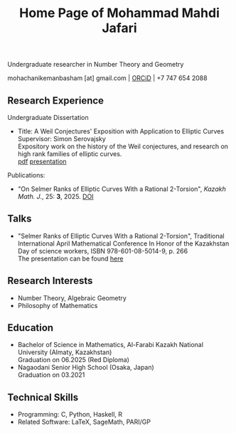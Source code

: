 #+OPTIONS: toc:nil num:0
#+TITLE: Home Page of Mohammad Mahdi Jafari

Undergraduate researcher in Number Theory and Geometry

mohachanikemanbasham [at] gmail.com | [[https://orcid.org/0009-0006-3705-9235][ORCiD]] | +7 747 654 2088


** Research Experience

Undergraduate Dissertation
 - Title: A Weil Conjectures' Exposition with Application to Elliptic Curves \\
    Supervisor: Simon Serovajsky \\
    Expository work on the history of the Weil conjectures, and research on high rank families of elliptic curves. \\
    [[./works/undergrad_thess.pdf][pdf]] [[./works/Pres_defense.pdf][presentation]]
    
Publications:
- "On Selmer Ranks of Elliptic Curves With a Rational 2-Torsion", /Kazakh Math. J./, 25: *3*, 2025. [[https://doi.org/10.70474/sqw8ys05][DOI]]

** Talks
 - "Selmer Ranks of Elliptic Curves With a Rational 2-Torsion", Traditional International
   April Mathematical Conference In Honor of the Kazakhstan Day of science workers,
   ISBN 978-601-08-5014-9, p. 266 \\
   The presentation can be found [[./works/Pres_Apr25.pdf][here]]

** Research Interests
- Number Theory, Algebraic Geometry
- Philosophy of Mathematics

** Education

- Bachelor of Science in Mathematics, Al-Farabi Kazakh National University (Almaty, Kazakhstan) \\
  Graduation on 06.2025 (Red Diploma)
- Nagaodani Senior High School (Osaka, Japan) \\
  Graduation on 03.2021


** Technical Skills
 - Programming: C, Python, Haskell, R
 - Related Software: LaTeX, SageMath, PARI/GP
